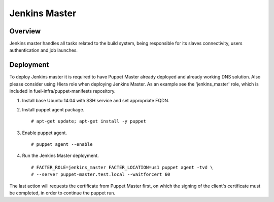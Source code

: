 Jenkins Master
==============

Overview
--------

Jenkins master handles all tasks related to the build system, being responsible
for its slaves connectivity, users authentication and job launches.

Deployment
----------

To deploy Jenkins master it is required to have Puppet Master already deployed
and already working DNS solution. Also please consider using Hiera role when
deploying Jenkins Master. As an example see the 'jenkins_master' role, which
is included in fuel-infra/puppet-manifests repository.

#. Install base Ubuntu 14.04 with SSH service and set appropriate FQDN.

#. Install puppet agent package.

   ::

     # apt-get update; apt-get install -y puppet

#. Enable puppet agent.

   ::

     # puppet agent --enable

#. Run the Jenkins Master deployment.

   ::

     # FACTER_ROLE=jenkins_master FACTER_LOCATION=us1 puppet agent -tvd \
     # --server puppet-master.test.local --waitforcert 60

The last action will requests the certificate from Puppet Master first, on which
the signing of the client's certificate must be completed, in order to continue
the puppet run.
